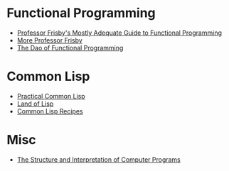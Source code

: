 #+STARTUP: indent

* Functional Programming
- [[https://mostly-adequate.gitbook.io/mostly-adequate-guide/][Professor Frisby's Mostly Adequate Guide to Functional Programming]]
- [[https://egghead.io/courses/professor-frisby-introduces-composable-functional-javascript][More Professor Frisby]]
- [[https://github.com/BartoszMilewski/DaoFP][The Dao of Functional Programming]]
# https://jrsinclair.com/articles/2022/whats-so-great-about-functional-programming-anyway/

* Common Lisp
- [[https://gigamonkeys.com/book/][Practical Common Lisp]]
- [[http://landoflisp.com/][Land of Lisp]]
- [[http://weitz.de/cl-recipes/][Common Lisp Recipes]]

* Misc
- [[https://www.google.com/url?sa=t&rct=j&q=&esrc=s&source=web&cd=&ved=2ahUKEwjquKOgi9D7AhXrjYkEHW1oCm0QFnoECBcQAQ&url=https%3A%2F%2Fweb.mit.edu%2F6.001%2F6.037%2Fsicp.pdf&usg=AOvVaw3UTwiMdUAZylkX6whlh6uf][The Structure and Interpretation of Computer Programs]]



